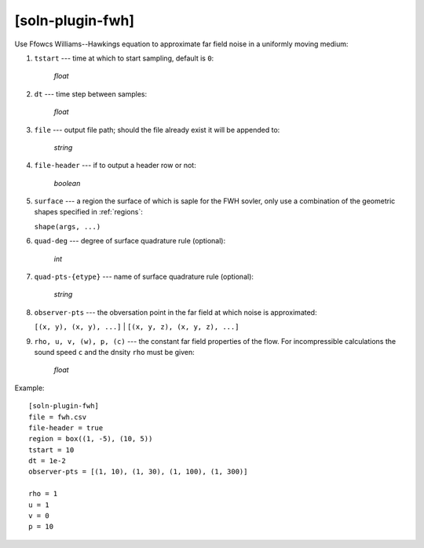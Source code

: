 *****************
[soln-plugin-fwh]
*****************

Use Ffowcs Williams--Hawkings equation to approximate far field noise in
a uniformly moving medium:

#. ``tstart`` --- time at which to start sampling, default is ``0``:

    *float*

#. ``dt`` --- time step between samples:

    *float*

#. ``file`` --- output file path; should the file already exist it
   will be appended to:

    *string*

#. ``file-header`` --- if to output a header row or not:

    *boolean*

#. ``surface`` --- a region the surface of which is saple for the FWH
   sovler, only use a combination of the geometric shapes specified in
   :ref:`regions`:

   ``shape(args, ...)``

#. ``quad-deg`` --- degree of surface quadrature rule (optional):

    *int*

#. ``quad-pts-{etype}`` --- name of surface quadrature rule (optional):

    *string*

#. ``observer-pts`` --- the obversation point in the far field at which
   noise is approximated:

   ``[(x, y), (x, y), ...]`` | ``[(x, y, z), (x, y, z), ...]``

#. ``rho, u, v, (w), p, (c)`` --- the constant far field properties of
   the flow. For incompressible calculations the sound speed ``c`` and
   the dnsity ``rho`` must be given:

    *float*

Example::

    [soln-plugin-fwh]
    file = fwh.csv
    file-header = true
    region = box((1, -5), (10, 5))
    tstart = 10
    dt = 1e-2
    observer-pts = [(1, 10), (1, 30), (1, 100), (1, 300)]

    rho = 1
    u = 1
    v = 0
    p = 10
